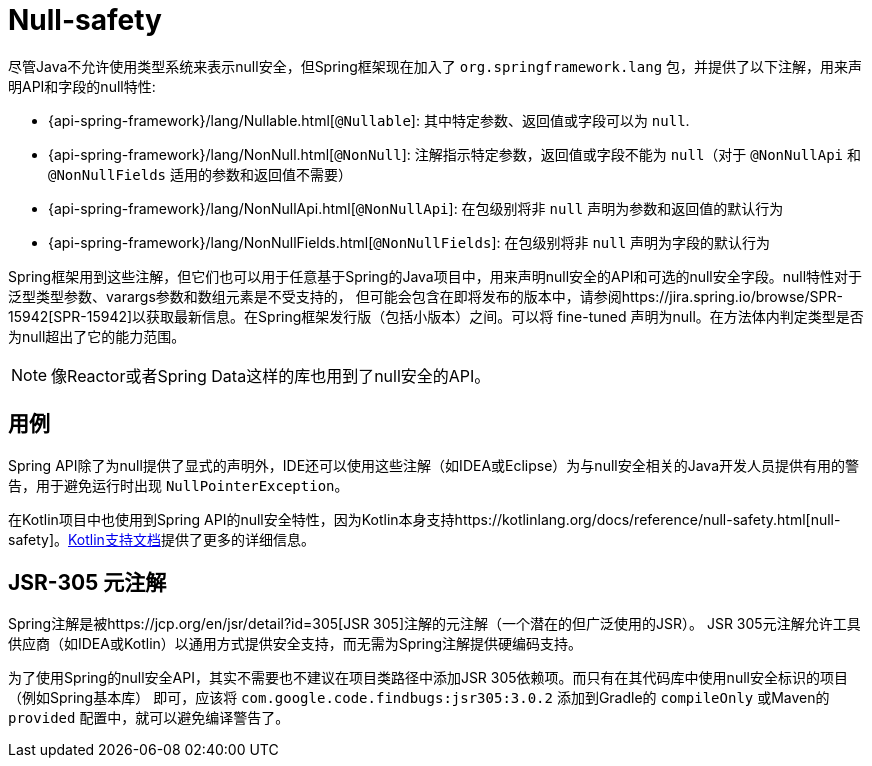 [[null-safety]]
= Null-safety

尽管Java不允许使用类型系统来表示null安全，但Spring框架现在加入了 `org.springframework.lang` 包，并提供了以下注解，用来声明API和字段的null特性:

* {api-spring-framework}/lang/Nullable.html[`@Nullable`]: 其中特定参数、返回值或字段可以为 `null`.
* {api-spring-framework}/lang/NonNull.html[`@NonNull`]: 注解指示特定参数，返回值或字段不能为 `null`（对于 `@NonNullApi` 和 `@NonNullFields` 适用的参数和返回值不需要）
* {api-spring-framework}/lang/NonNullApi.html[`@NonNullApi`]: 在包级别将非 `null` 声明为参数和返回值的默认行为
* {api-spring-framework}/lang/NonNullFields.html[`@NonNullFields`]: 在包级别将非 `null` 声明为字段的默认行为

Spring框架用到这些注解，但它们也可以用于任意基于Spring的Java项目中，用来声明null安全的API和可选的null安全字段。null特性对于泛型类型参数、varargs参数和数组元素是不受支持的，
但可能会包含在即将发布的版本中，请参阅https://jira.spring.io/browse/SPR-15942[SPR-15942]以获取最新信息。在Spring框架发行版（包括小版本）之间。可以将 fine-tuned 声明为null。在方法体内判定类型是否为null超出了它的能力范围。

NOTE: 像Reactor或者Spring Data这样的库也用到了null安全的API。

== 用例

Spring API除了为null提供了显式的声明外，IDE还可以使用这些注解（如IDEA或Eclipse）为与null安全相关的Java开发人员提供有用的警告，用于避免运行时出现 `NullPointerException`。

在Kotlin项目中也使用到Spring API的null安全特性，因为Kotlin本身支持https://kotlinlang.org/docs/reference/null-safety.html[null-safety]。<<languages#kotlin-null-safety, Kotlin支持文档>>提供了更多的详细信息。

== JSR-305 元注解

Spring注解是被https://jcp.org/en/jsr/detail?id=305[JSR 305]注解的元注解（一个潜在的但广泛使用的JSR）。 JSR 305元注解允许工具供应商（如IDEA或Kotlin）以通用方式提供安全支持，而无需为Spring注解提供硬编码支持。

为了使用Spring的null安全API，其实不需要也不建议在项目类路径中添加JSR 305依赖项。而只有在其代码库中使用null安全标识的项目（例如Spring基本库） 即可，应该将 `com.google.code.findbugs:jsr305:3.0.2` 添加到Gradle的 `compileOnly` 或Maven的  `provided`  配置中，就可以避免编译警告了。
